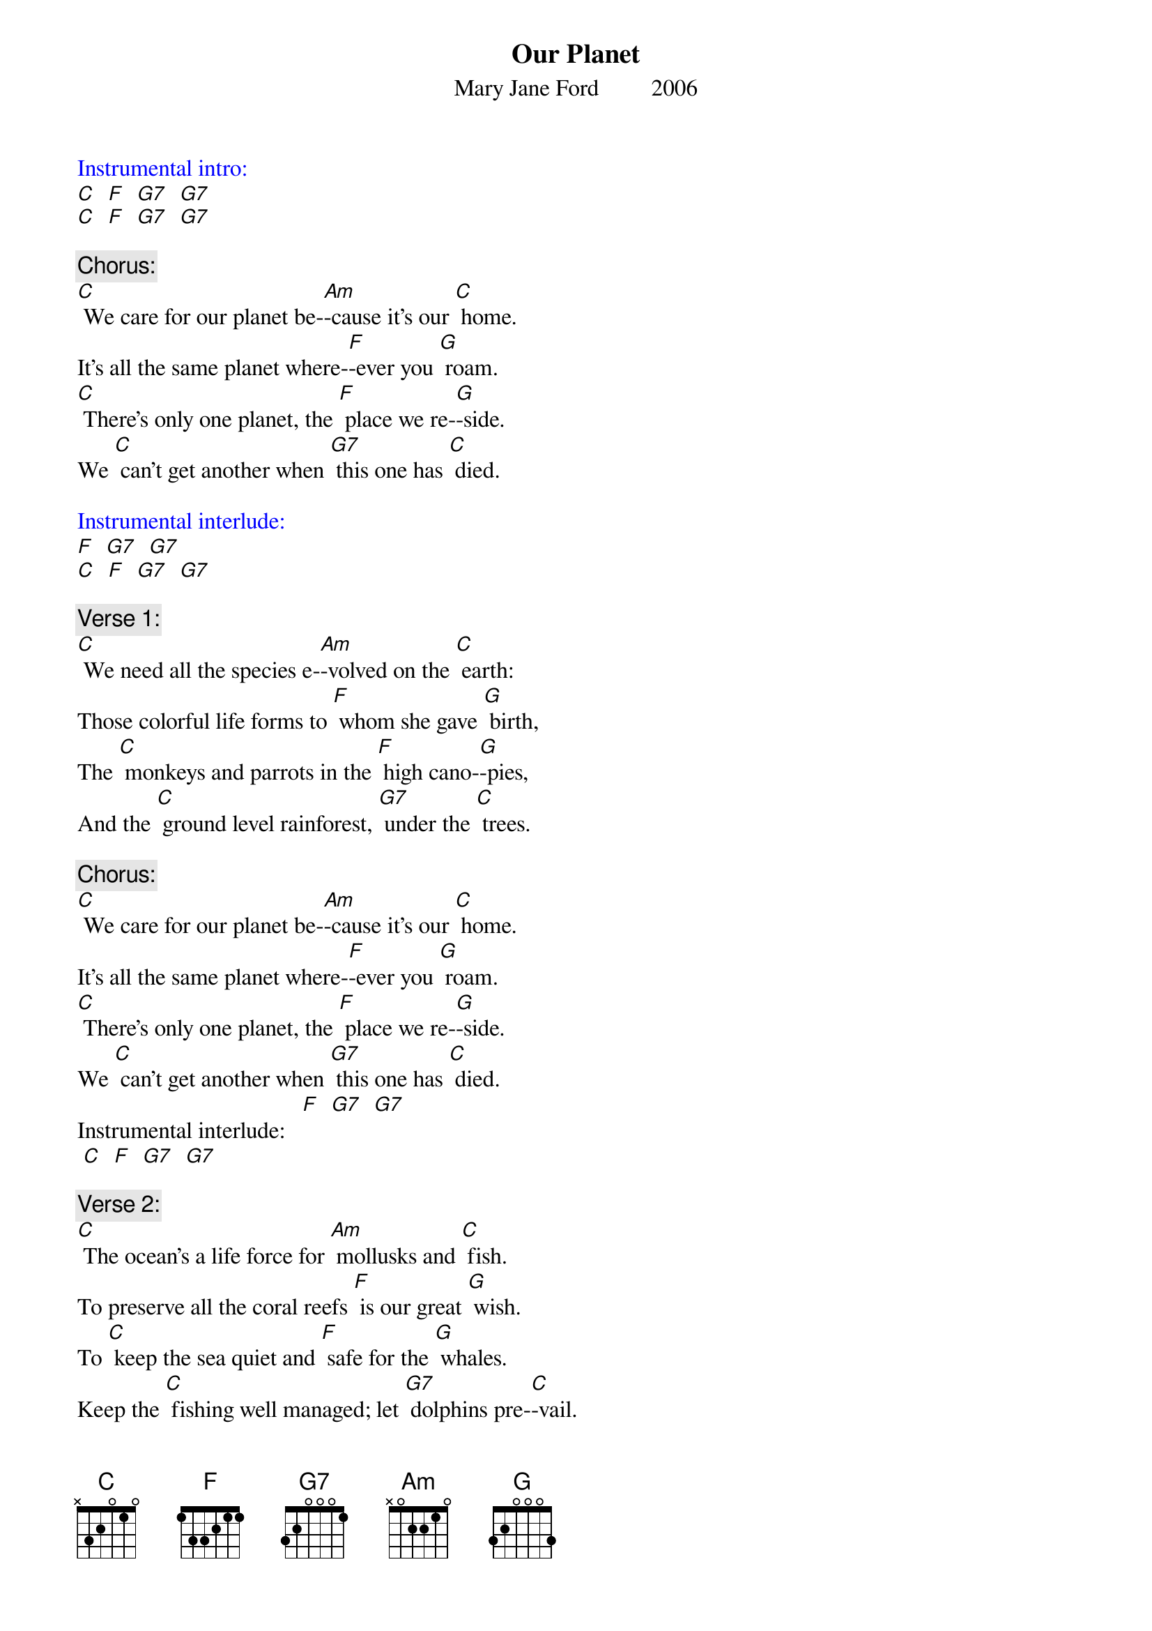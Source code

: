 {t: Our Planet}
{st: Mary Jane Ford         2006}

{textcolour: blue}
Instrumental intro:
[C]  [F]  [G7]  [G7]
[C]  [F]  [G7]  [G7]
{textcolour}

{c: Chorus:}
[C] We care for our planet be-[Am]-cause it's our [C] home.
It's all the same planet where-[F]-ever you [G] roam.
[C] There's only one planet, the [F] place we re-[G]-side.
We [C] can't get another when [G7] this one has [C] died.

{textcolour: blue}
Instrumental interlude:
[F]  [G7]  [G7]
[C]  [F]  [G7]  [G7]
{textcolour}

{c: Verse 1:}
[C] We need all the species e-[Am]-volved on the [C] earth:
Those colorful life forms to [F] whom she gave [G] birth,
The [C] monkeys and parrots in the [F] high cano-[G]-pies,
And the [C] ground level rainforest, [G7] under the [C] trees.

{c: Chorus:}
[C] We care for our planet be-[Am]-cause it's our [C] home.
It's all the same planet where-[F]-ever you [G] roam.
[C] There's only one planet, the [F] place we re-[G]-side.
We [C] can't get another when [G7] this one has [C] died.
Instrumental interlude: 	 [F]  [G7]  [G7]
 [C]  [F]  [G7]  [G7]

{c: Verse 2:}
[C] The ocean's a life force for [Am] mollusks and [C] fish.
To preserve all the coral reefs [F] is our great [G] wish.
To [C] keep the sea quiet and [F] safe for the [G] whales.
Keep the [C] fishing well managed; let [G7] dolphins pre-[C]-vail.

{textcolour: blue}
Instrumental break: Chorus:
[C] We care for our planet be-[Am]-cause it's our [C] home.
It's all the same planet where-[F]-ever you [G] roam.
[C] There's only one planet, the [F] place we re-[G]-side.
We [C] can't get another when [G7] this one has [C] died.
Interlude:
[F]  [G7]  [G7]
[C]  [F]  [G7]  [G7]
{textcolour}

{c: Verse 3:}
[C] We all want a planet with [Am] air pure and [C] clean,
And we want a planet with [F] fresh flowing [G] streams
To [C] leave to our children, a [F] planet, in-[G]-tact.
If [C] this be our legacy, [G7] now we must [C] act.

{c: Chorus:}
[C] We care for our planet be-[Am]-cause it's our [C] home.
It's all the same planet where-[F]-ever you [G] roam.
[C] There's only one planet, the [F] place we re-[G]-side.
We [C] can't get another when [G7] this one has [C] died.

{textcolour: blue}
Instrumental tag:
[F]  [G7]  [G7]
[C]  [F]  [G]
{textcolour}
